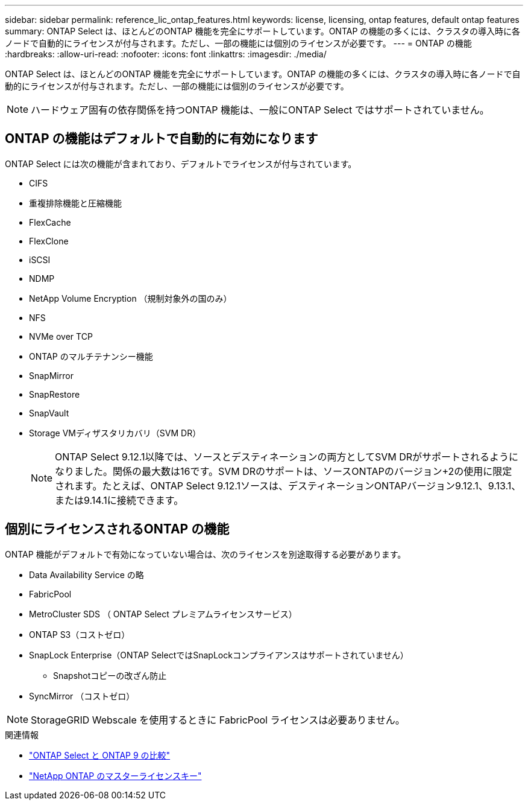 ---
sidebar: sidebar 
permalink: reference_lic_ontap_features.html 
keywords: license, licensing, ontap features, default ontap features 
summary: ONTAP Select は、ほとんどのONTAP 機能を完全にサポートしています。ONTAP の機能の多くには、クラスタの導入時に各ノードで自動的にライセンスが付与されます。ただし、一部の機能には個別のライセンスが必要です。 
---
= ONTAP の機能
:hardbreaks:
:allow-uri-read: 
:nofooter: 
:icons: font
:linkattrs: 
:imagesdir: ./media/


[role="lead"]
ONTAP Select は、ほとんどのONTAP 機能を完全にサポートしています。ONTAP の機能の多くには、クラスタの導入時に各ノードで自動的にライセンスが付与されます。ただし、一部の機能には個別のライセンスが必要です。


NOTE: ハードウェア固有の依存関係を持つONTAP 機能は、一般にONTAP Select ではサポートされていません。



== ONTAP の機能はデフォルトで自動的に有効になります

ONTAP Select には次の機能が含まれており、デフォルトでライセンスが付与されています。

* CIFS
* 重複排除機能と圧縮機能
* FlexCache
* FlexClone
* iSCSI
* NDMP
* NetApp Volume Encryption （規制対象外の国のみ）
* NFS
* NVMe over TCP
* ONTAP のマルチテナンシー機能
* SnapMirror
* SnapRestore
* SnapVault
* Storage VMディザスタリカバリ（SVM DR）
+

NOTE: ONTAP Select 9.12.1以降では、ソースとデスティネーションの両方としてSVM DRがサポートされるようになりました。関係の最大数は16です。SVM DRのサポートは、ソースONTAPのバージョン+2の使用に限定されます。たとえば、ONTAP Select 9.12.1ソースは、デスティネーションONTAPバージョン9.12.1、9.13.1、または9.14.1に接続できます。





== 個別にライセンスされるONTAP の機能

ONTAP 機能がデフォルトで有効になっていない場合は、次のライセンスを別途取得する必要があります。

* Data Availability Service の略
* FabricPool
* MetroCluster SDS （ ONTAP Select プレミアムライセンスサービス）
* ONTAP S3（コストゼロ）
* SnapLock Enterprise（ONTAP SelectではSnapLockコンプライアンスはサポートされていません）
+
** Snapshotコピーの改ざん防止


* SyncMirror （コストゼロ）



NOTE: StorageGRID Webscale を使用するときに FabricPool ライセンスは必要ありません。

.関連情報
* link:concept_ots_overview.html#comparing-ontap-select-and-ontap-9["ONTAP Select と ONTAP 9 の比較"]
* link:https://mysupport.netapp.com/site/systems/master-license-keys["NetApp ONTAP のマスターライセンスキー"^]


